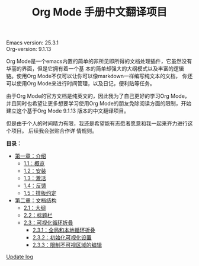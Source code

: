 # -*- mode: org; -*-
#+STARTUP: hideblocks overview
#+TITLE: Org Mode 手册中文翻译项目


[[file:annex/img/org-mode-unicorn-logo_2018-05-25_15-34-38.png]]


Emacs version: 25.3.1 \\
Org-version: 9.1.13

Org Mode是一个emacs内置的简单的非所见即所得的文档处理插件，它虽然没有华丽的界面，但是它拥有着一个基
本的简单却强大的大纲模式以及丰富的逻辑链。使用Org Mode不仅可以让你可以像markdown一样编写纯文本的文档，
你还可以使用Org Mode来进行时间管理，以及日记，便利贴等任务。

由于Org Mode的官方文档是纯英文的，因此我为了自己更好的学习Org Mode，并且同时也希望让更多想要学习使用Org
Mode的朋友免除阅读方面的限制，开始建立这个基于Org Mode 9.1.13 版本的中文翻译项目。

但是由于个人的时间精力有限，我还是希望能有志愿者愿意和我一起来齐力进行这个项目。 后续我会张贴合作详
情规则。


*目录：*
- [[file:org/Chapter-1_Introduction][第一章：介绍]]
  - [[file:org/Chapter-1_Introduction/1-1_Summary.org][1.1：概览]]
  - [[file:org/Chapter-1_Introduction/1-2_Installation.org][1.2：安装]]
  - [[file:org/Chapter-1_Introduction/1-3_Activation.org][1.3：激活]]
  - [[file:org/Chapter-1_Introduction/1-4_Feedback.org][1.4：反馈]]
  - [[file:org/Chapter-1_Introduction/1-5_Typesetting-coventions-used-in-this-manual.org][1.5：排版约定]]
- [[file:org/Chapter-2_Document-structure/index.org][第二章：文档结构]]
  - [[file:org/Chapter-2_Document-structure/2-01_Outlines.org][2.1：大纲]]
  - [[file:org/Chapter-2_Document-structure/2-02_Headlines.org][2.2：标题栏]]
  - [[file:org/Chapter-2_Document-structure/2-03_Visibility-cycling.org][2.3：可视化循环折叠]]
    - [[file:org/Chapter-2_Document-structure/2-03_Visibility-cycling/2-03-01_Global-and-local-cycling.org][2.3.1：全局和本地循环折叠]]
    - [[file:org/Chapter-2_Document-structure/2-03_Visibility-cycling/2-03-02_Initial-visibility.org][2.3.2：初始化可视化设置]]
    - [[file:org/Chapter-2_Document-structure/2-03_Visibility-cycling/2-03-03_Catching-invisible-edits.org][2.3.3：限制不可视区域的编辑]]

[[file:Change-Log.org][Update log]]


    

